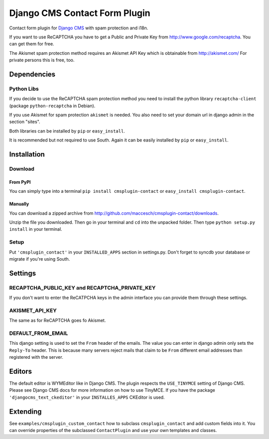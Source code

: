 ==============================
Django CMS Contact Form Plugin
==============================

Contact form plugin for `Django CMS <http://www.django-cms.org/>`_ with spam protection and i18n.

If you want to use ReCAPTCHA you have to get a Public and Private Key from http://www.google.com/recaptcha. You can get them for free.

The Akismet spam protection method requires an Akismet API Key which is obtainable from http://akismet.com/ For private persons this is free, too.

Dependencies
============

Python Libs
-----------

If you decide to use the ReCAPTCHA spam protection method you need to install the python library ``recaptcha-client`` (package ``python-recaptcha`` in Debian).

If you use Akismet for spam protection ``akismet`` is needed. You also need to set your domain url in django admin in the section "sites".

Both libraries can be installed by ``pip`` or ``easy_install``.

It is recommended but not required to use South. Again it can be easily installed by ``pip`` or ``easy_install``.

Installation
============

Download
--------

From PyPI
'''''''''

You can simply type into a terminal ``pip install cmsplugin-contact`` or ``easy_install cmsplugin-contact``.

Manually
''''''''

You can download a zipped archive from http://github.com/maccesch/cmsplugin-contact/downloads.

Unzip the file you downloaded. Then go in your terminal and ``cd`` into the unpacked folder. Then type ``python setup.py install`` in your terminal.

Setup
-----

Put ``'cmsplugin_contact'`` in your ``INSTALLED_APPS`` section in settings.py. Don't forget to syncdb your database or migrate if you're using South.

Settings
========

RECAPTCHA_PUBLIC_KEY and RECAPTCHA_PRIVATE_KEY
----------------------------------------------

If you don't want to enter the ReCATPCHA keys in the admin interface you can provide them through these settings.

AKISMET_API_KEY
---------------

The same as for ReCAPTCHA goes fo Akismet.

DEFAULT_FROM_EMAIL
------------------

This django setting is used to set the ``From`` header of the emails. The value you can enter in django admin only sets the ``Reply-To`` header.
This is because many servers reject mails that claim to be ``From`` different email addresses than registered with the server.

Editors
=======

The default editor is WYMEditor like in Django CMS.
The plugin respects the ``USE_TINYMCE`` setting of Django CMS. Please see Django CMS docs for more information on how to use TinyMCE.
If you have the package ``'djangocms_text_ckeditor'`` in your ``INSTALLES_APPS`` CKEditor is used.


Extending
=========

See ``examples/cmsplugin_custom_contact`` how to subclass
``cmsplugin_contact`` and add custom fields into it. You can override
properties of the subclassed ``ContactPlugin`` and use your own templates
and classes.
